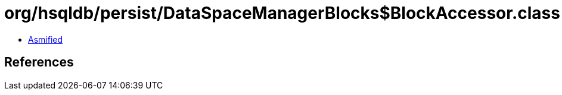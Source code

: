 = org/hsqldb/persist/DataSpaceManagerBlocks$BlockAccessor.class

 - link:DataSpaceManagerBlocks$BlockAccessor-asmified.java[Asmified]

== References

